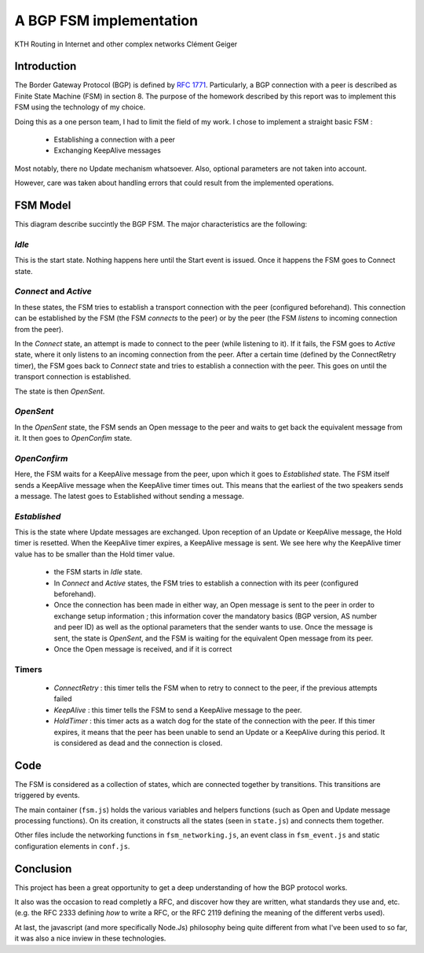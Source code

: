 A BGP FSM implementation
========================

KTH
Routing in Internet and other complex networks
Clément Geiger

Introduction
------------

The Border Gateway Protocol (BGP) is defined by `RFC 1771 <http://www.ietf.org/rfc/rfc1771.txt>`__.
Particularly, a BGP connection with a peer is described as Finite State Machine (FSM) in
section 8. The purpose of the homework described by this report was to implement
this FSM using the technology of my choice.

Doing this as a one person team, I had to limit the field of my work. I chose to
implement a straight basic FSM :

 - Establishing a connection with a peer
 - Exchanging KeepAlive messages

Most notably, there no Update mechanism whatsoever. Also, optional parameters
are not taken into account.

However, care was taken about handling errors that could result from the
implemented operations.

FSM Model
---------

.. image:: fsm.png
  :align: center
  :alt: The BGP connection FSM

This diagram describe succintly the BGP FSM. The major characteristics are the
following:

*Idle*
~~~~~~

This is the start state. Nothing happens here until the Start event is issued.
Once it happens the FSM goes to Connect state.

*Connect* and *Active*
~~~~~~~~~~~~~~~~~~~~~~

In these states, the FSM tries to establish a transport connection with the peer
(configured beforehand). This connection can be established by the FSM (the FSM
*connects* to the peer) or by the peer (the FSM *listens* to incoming connection
from the peer).

In the *Connect* state, an attempt is made to connect to the peer (while
listening to it). If it fails, the FSM goes to *Active* state, where it only
listens to an incoming connection from the peer. After a certain time (defined
by the ConnectRetry timer), the FSM goes back to *Connect* state and tries to
establish a connection with the peer. This goes on until the transport
connection is established.

The state is then *OpenSent*.

*OpenSent*
~~~~~~~~~~

In the *OpenSent* state, the FSM sends an Open message to the peer and waits to
get back the equivalent message from it. It then goes to *OpenConfim* state.

*OpenConfirm*
~~~~~~~~~~~~~

Here, the FSM waits for a KeepAlive message from the peer, upon which it
goes to *Established* state. The FSM itself sends a KeepAlive message when
the KeepAlive timer times out. This means that the earliest of the two
speakers sends a message. The latest goes to Established without sending a
message.

*Established*
~~~~~~~~~~~~~

This is the state where Update messages are exchanged. Upon reception of an
Update or KeepAlive message, the Hold timer is resetted. When the KeepAlive
timer expires, a KeepAlive message is sent. We see here why the KeepAlive
timer value has to be smaller than the Hold timer value.

 - the FSM starts in *Idle* state.
 - In *Connect* and *Active* states, the FSM tries to establish a connection
   with its peer (configured beforehand).
 - Once the connection has been made in either way, an Open message is sent to
   the peer in order to exchange setup information ; this information cover the
   mandatory basics (BGP version, AS number and peer ID) as well as the optional
   parameters that the sender wants to use. Once the message is sent, the state
   is *OpenSent*, and the FSM is waiting for the equivalent Open message from
   its peer.
 - Once the Open message is received, and if it is correct

Timers
~~~~~~

 - *ConnectRetry* : this timer tells the FSM when to retry to connect to
   the peer, if the previous attempts failed
 - *KeepAlive* : this timer tells the FSM to send a KeepAlive message to
   the peer.
 - *HoldTimer* : this timer acts as a watch dog for the state of the
   connection with the peer. If this timer expires, it means that the peer
   has been unable to send an Update or a KeepAlive during this period. It
   is considered as dead and the connection is closed.

Code
----

The FSM is considered as a collection of states, which are connected together
by transitions. This transitions are triggered by events.

The main container (``fsm.js``) holds the various variables and helpers functions (such
as Open and Update message processing functions). On its creation, it
constructs all the states (seen in ``state.js``) and connects them together.

Other files include the networking functions in ``fsm_networking.js``, an
event class in ``fsm_event.js`` and static configuration elements in
``conf.js``.

Conclusion
----------

This project has been a great opportunity to get a deep understanding of how the
BGP protocol works.

It also was the occasion to read completly a RFC, and discover how they are
written, what standards they use and, etc. (e.g. the RFC 2333 defining *how* to
write a RFC, or the RFC 2119 defining the meaning of the different verbs used).

At last, the javascript (and more specifically Node.Js) philosophy being quite
different from what I've been used to so far, it was also a nice inview in these
technologies.
